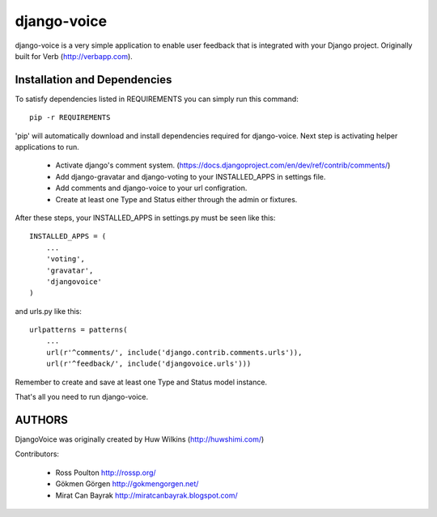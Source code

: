 ============
django-voice
============

django-voice is a very simple application to enable user feedback that is integrated with your Django project. Originally built for Verb (http://verbapp.com).

Installation and Dependencies
=============================

To satisfy dependencies listed in REQUIREMENTS you can simply run this command:

::

  pip -r REQUIREMENTS


'pip' will automatically download and install dependencies required for django-voice. Next step is activating helper applications to run.

 * Activate django's comment system. (https://docs.djangoproject.com/en/dev/ref/contrib/comments/)
 * Add django-gravatar and django-voting to your INSTALLED_APPS in settings file.
 * Add comments and django-voice to your url configration.
 * Create at least one Type and Status either through the admin or fixtures.

After these steps, your INSTALLED_APPS in settings.py must be seen like this:

::

  INSTALLED_APPS = (
      ...
      'voting',
      'gravatar',
      'djangovoice'
  )

and urls.py like this:

::

  urlpatterns = patterns(
      ...
      url(r'^comments/', include('django.contrib.comments.urls')),
      url(r'^feedback/', include('djangovoice.urls')))

Remember to create and save at least one Type and Status model instance.

That's all you need to run django-voice.

AUTHORS
=======
DjangoVoice was originally created by Huw Wilkins (http://huwshimi.com/)

Contributors:

 * Ross Poulton http://rossp.org/
 * Gökmen Görgen http://gokmengorgen.net/
 * Mirat Can Bayrak http://miratcanbayrak.blogspot.com/

